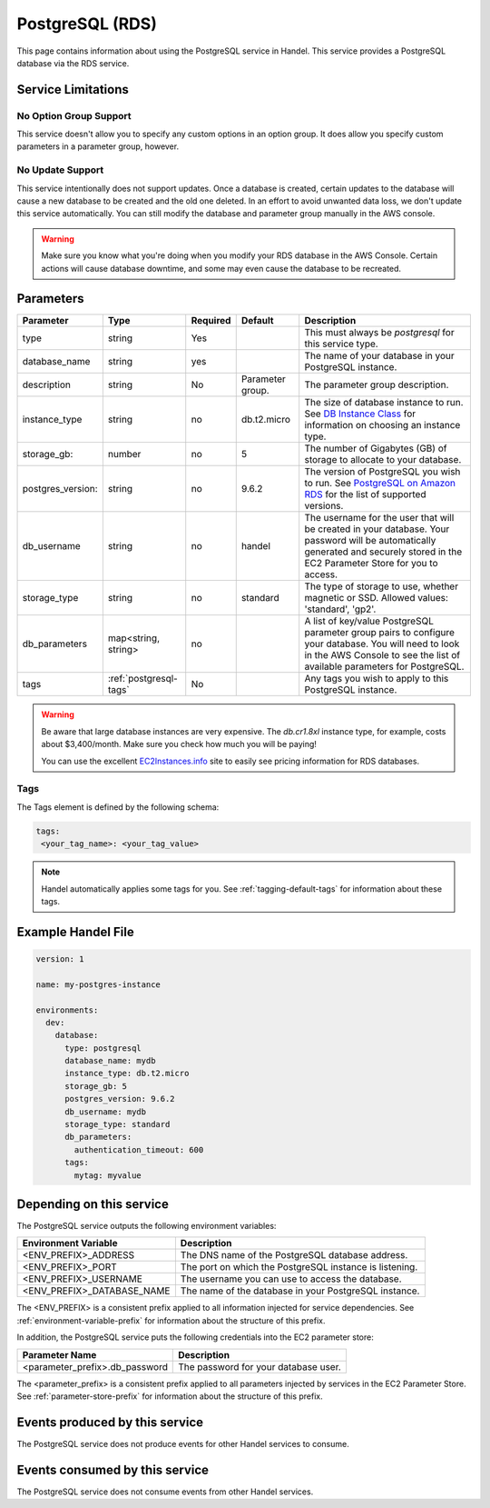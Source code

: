 .. _postgresql:

PostgreSQL (RDS)
================
This page contains information about using the PostgreSQL service in Handel. This service provides a PostgreSQL database via the RDS service.

Service Limitations
-------------------

No Option Group Support
~~~~~~~~~~~~~~~~~~~~~~~
This service doesn't allow you to specify any custom options in an option group. It does allow you specify custom parameters in a parameter group, however.

No Update Support
~~~~~~~~~~~~~~~~~
This service intentionally does not support updates. Once a database is created, certain updates to the database will cause a new database to be created and the old one deleted. In an effort to avoid unwanted data loss, we don't update this service automatically. You can still modify the database and parameter group manually in the AWS console.

.. WARNING::

    Make sure you know what you're doing when you modify your RDS database in the AWS Console. Certain actions will cause database downtime, and some may even cause the database to be recreated.

Parameters
----------
.. list-table::
   :header-rows: 1

   * - Parameter
     - Type
     - Required
     - Default
     - Description
   * - type
     - string
     - Yes
     - 
     - This must always be *postgresql* for this service type.
   * - database_name
     - string
     - yes
     - 
     - The name of your database in your PostgreSQL instance.
   * - description
     - string
     - No
     - Parameter group.
     - The parameter group description.
   * - instance_type
     - string
     - no
     - db.t2.micro
     - The size of database instance to run. See `DB Instance Class <http://docs.aws.amazon.com/AmazonRDS/latest/UserGuide/Concepts.DBInstanceClass.html>`_ for information on choosing an instance type.
   * - storage_gb:
     - number
     - no
     - 5
     - The number of Gigabytes (GB) of storage to allocate to your database.
   * - postgres_version:
     - string
     - no
     - 9.6.2
     - The version of PostgreSQL you wish to run. See `PostgreSQL on Amazon RDS <http://docs.aws.amazon.com/AmazonRDS/latest/UserGuide/CHAP_PostgreSQL.html>`_ for the list of supported versions.
   * - db_username
     - string
     - no
     - handel
     - The username for the user that will be created in your database. Your password will be automatically generated and securely stored in the EC2 Parameter Store for you to access.
   * - storage_type
     - string
     - no 
     - standard
     - The type of storage to use, whether magnetic or SSD. Allowed values: 'standard', 'gp2'.
   * - db_parameters
     - map<string, string>
     - no
     - 
     - A list of key/value PostgreSQL parameter group pairs to configure your database. You will need to look in the AWS Console to see the list of available parameters for PostgreSQL.
   * - tags
     - :ref:`postgresql-tags`
     - No
     - 
     - Any tags you wish to apply to this PostgreSQL instance.
     
.. WARNING::

    Be aware that large database instances are very expensive. The *db.cr1.8xl* instance type, for example, costs about $3,400/month. Make sure you check how much you will be paying!

    You can use the excellent `EC2Instances.info <http://www.ec2instances.info/rds/>`_ site to easily see pricing information for RDS databases.

.. _postgresql-tags:

Tags
~~~~
The Tags element is defined by the following schema:

.. code-block:: yaml

  tags:
   <your_tag_name>: <your_tag_value>

.. NOTE::

    Handel automatically applies some tags for you. See :ref:`tagging-default-tags` for information about these tags.


Example Handel File
-------------------

.. code-block:: yaml

    version: 1

    name: my-postgres-instance

    environments:
      dev:
        database:
          type: postgresql
          database_name: mydb
          instance_type: db.t2.micro
          storage_gb: 5
          postgres_version: 9.6.2
          db_username: mydb
          storage_type: standard
          db_parameters:
            authentication_timeout: 600
          tags:
            mytag: myvalue

Depending on this service
-------------------------
The PostgreSQL service outputs the following environment variables:

.. list-table::
   :header-rows: 1

   * - Environment Variable
     - Description
   * - <ENV_PREFIX>_ADDRESS
     - The DNS name of the PostgreSQL database address.
   * - <ENV_PREFIX>_PORT
     - The port on which the PostgreSQL instance is listening.
   * - <ENV_PREFIX>_USERNAME
     - The username you can use to access the database.
   * - <ENV_PREFIX>_DATABASE_NAME
     - The name of the database in your PostgreSQL instance.

The <ENV_PREFIX> is a consistent prefix applied to all information injected for service dependencies.  See :ref:`environment-variable-prefix` for information about the structure of this prefix.

In addition, the PostgreSQL service puts the following credentials into the EC2 parameter store:

.. list-table::
   :header-rows: 1

   * - Parameter Name 
     - Description
   * - <parameter_prefix>.db_password
     - The password for your database user.

The <parameter_prefix> is a consistent prefix applied to all parameters injected by services in the EC2 Parameter Store. See :ref:`parameter-store-prefix` for information about the structure of this prefix.

Events produced by this service
-------------------------------
The PostgreSQL service does not produce events for other Handel services to consume.

Events consumed by this service
-------------------------------
The PostgreSQL service does not consume events from other Handel services.
